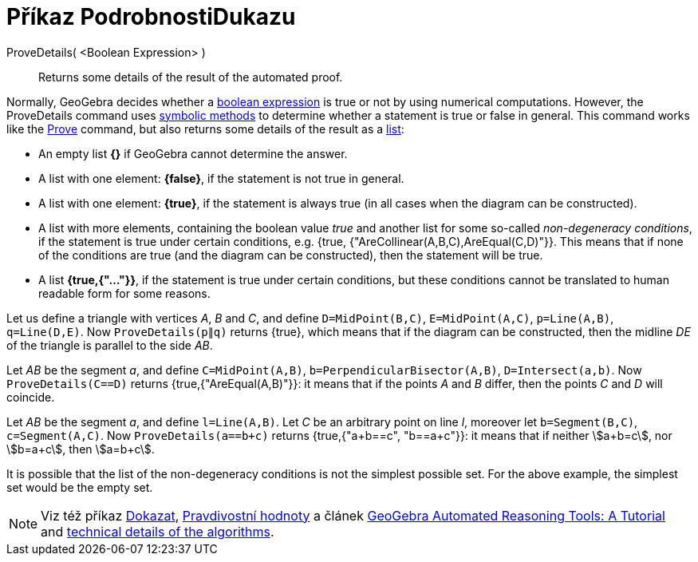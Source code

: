 = Příkaz PodrobnostiDukazu
:page-en: commands/ProveDetails
ifdef::env-github[:imagesdir: /cs/modules/ROOT/assets/images]

ProveDetails( <Boolean Expression> )::
  Returns some details of the result of the automated proof.

Normally, GeoGebra decides whether a xref:/Boolean_values.adoc[boolean expression] is true or not by using numerical
computations. However, the ProveDetails command uses https://en.wikipedia.org/wiki/Symbolic_computation[symbolic methods]
to determine whether a statement is true or false in general. This command works like the
xref:/commands/Prove.adoc[Prove] command, but also returns some details of the result as a xref:/Lists.adoc[list]:

* An empty list *{}* if GeoGebra cannot determine the answer.
* A list with one element: *{false}*, if the statement is not true in general.
* A list with one element: *{true}*, if the statement is always true (in all cases when the diagram can be
constructed).
* A list with more elements, containing the boolean value _true_ and another list for some so-called _non-degeneracy
conditions_, if the statement is true under certain conditions, e.g. {true, {"AreCollinear(A,B,C),AreEqual(C,D)"}}.
This means that if none of the conditions are true (and the diagram can be constructed), then the statement will be
true.
* A list *{true,{"..."}}*, if the statement is true under certain conditions, but these conditions cannot be
translated to human readable form for some reasons.

[EXAMPLE]
====

Let us define a triangle with vertices _A_, _B_ and _C_, and define `++D=MidPoint(B,C)++`, `++E=MidPoint(A,C)++`,
`++p=Line(A,B)++`, `++q=Line(D,E)++`. Now `++ProveDetails(p∥q)++` returns {true}, which means that if the diagram can
be constructed, then the midline _DE_ of the triangle is parallel to the side _AB_.

====

[EXAMPLE]
====

Let _AB_ be the segment _a_, and define `++C=MidPoint(A,B)++`, `++b=PerpendicularBisector(A,B)++`,
`++D=Intersect(a,b)++`. Now `++ProveDetails(C==D)++` returns {true,{"AreEqual(A,B)"}}: it means that if the points _A_
and _B_ differ, then the points _C_ and _D_ will coincide.

====

[EXAMPLE]
====

Let _AB_ be the segment _a_, and define `++l=Line(A,B)++`. Let _C_ be an arbitrary point on line _l_, moreover let
`++b=Segment(B,C)++`, `++c=Segment(A,C)++`. Now `++ProveDetails(a==b+c)++` returns {true,{"a+b==c", "b==a+c"}}: it
means that if neither stem:[a+b=c], nor stem:[b=a+c], then stem:[a=b+c].

====

It is possible that the list of the non-degeneracy conditions is not the simplest possible set. For the above example,
the simplest set would be the empty set.

[NOTE]
====

Viz též příkaz xref:/commands/Dokazat.adoc[Dokazat], xref:/Pravdivostní_hodnoty.adoc[Pravdivostní hodnoty] a článek
https://github.com/kovzol/gg-art-doc/tree/master/pdf/english.pdf[GeoGebra Automated Reasoning Tools: A Tutorial] and
http://dev.geogebra.org/trac/wiki/TheoremProving[technical details of the algorithms].

====
